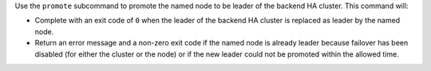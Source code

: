 .. The contents of this file may be included in multiple topics (using the includes directive).
.. The contents of this file should be modified in a way that preserves its ability to appear in multiple topics.


Use the ``promote`` subcommand to promote the named node to be leader of the backend HA cluster. This command will:

* Complete with an exit code of ``0`` when the leader of the backend HA cluster is replaced as leader by the named node.
* Return an error message and a non-zero exit code if the named node is already leader because failover has been disabled (for either the cluster or the node) or if the new leader could not be promoted within the allowed time.
